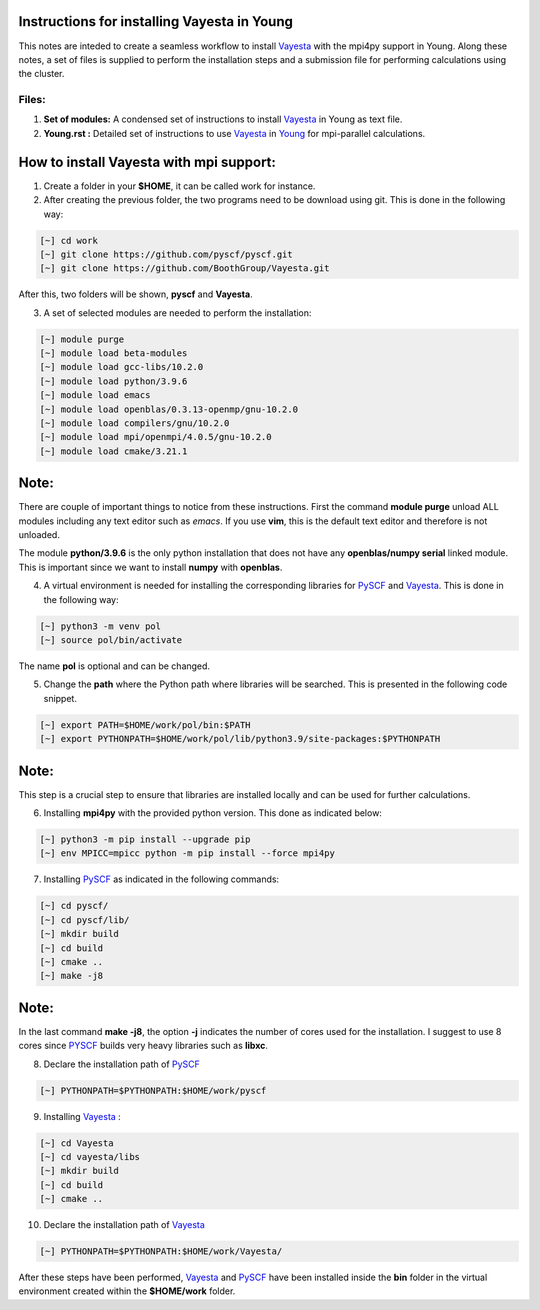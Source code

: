 Instructions for installing Vayesta in Young
==============================================

This notes are inteded to create a seamless workflow to install Vayesta_ with the mpi4py support in Young. Along these notes, a set of files is supplied
to perform the installation steps and a submission file for performing calculations using the cluster. 

Files:
-------

1. **Set of modules:** A condensed set of instructions to install Vayesta_ in Young as text file.

2. **Young.rst :** Detailed set of instructions to use Vayesta_ in Young_ for mpi-parallel calculations.

How to install Vayesta with mpi support:
==========================================


1. Create a folder in your **$HOME**, it can be called work for instance.

2. After creating the previous folder, the two programs need to be download using git. This is done in the following way:

.. code-block:: bash
   
   [~] cd work
   [~] git clone https://github.com/pyscf/pyscf.git
   [~] git clone https://github.com/BoothGroup/Vayesta.git

After this, two folders will be shown, **pyscf** and **Vayesta**.

3. A set of selected modules are needed to perform the installation:

.. code-block:: bash

   [~] module purge
   [~] module load beta-modules
   [~] module load gcc-libs/10.2.0
   [~] module load python/3.9.6
   [~] module load emacs
   [~] module load openblas/0.3.13-openmp/gnu-10.2.0
   [~] module load compilers/gnu/10.2.0
   [~] module load mpi/openmpi/4.0.5/gnu-10.2.0
   [~] module load cmake/3.21.1


Note:
=======

There are couple of important things to notice from these instructions. First the command **module purge** unload ALL modules including any text      
editor such as *emacs*. If you use **vim**, this is the default text editor and therefore is not unloaded. 
   
The module **python/3.9.6** is the only python installation that does not have any **openblas/numpy serial** linked module. This is important 
since we want to install **numpy** with **openblas**. 
   
   
4. A virtual environment is needed for installing the corresponding libraries for PySCF_ and Vayesta_. This is done in the following way:

.. code-block:: bash
 
   [~] python3 -m venv pol
   [~] source pol/bin/activate

The name **pol** is optional and can be changed. 
   
5. Change the **path** where the Python path where libraries will be searched. This is presented in the following code snippet. 

.. code-block:: bash
 
   [~] export PATH=$HOME/work/pol/bin:$PATH
   [~] export PYTHONPATH=$HOME/work/pol/lib/python3.9/site-packages:$PYTHONPATH

Note:
========

This step is a crucial step to ensure that libraries are installed locally and can be used for further calculations.

6. Installing **mpi4py** with the provided python version. This done as indicated below:

.. code-block:: bash

   [~] python3 -m pip install --upgrade pip
   [~] env MPICC=mpicc python -m pip install --force mpi4py

7. Installing PySCF_ as indicated in the following commands:

.. code-block:: bash

   [~] cd pyscf/
   [~] cd pyscf/lib/
   [~] mkdir build
   [~] cd build
   [~] cmake ..
   [~] make -j8

Note:
=======

In the last command **make -j8**, the option **-j** indicates the number of cores used for the installation. I suggest to use 8 cores
since PYSCF_ builds very heavy libraries such as **libxc**. 


8. Declare the installation path of PySCF_ 

.. code-block:: bash

   [~] PYTHONPATH=$PYTHONPATH:$HOME/work/pyscf

9. Installing Vayesta_ :

.. code-block:: bash

   [~] cd Vayesta
   [~] cd vayesta/libs
   [~] mkdir build
   [~] cd build
   [~] cmake ..

10. Declare the installation path of Vayesta_

.. code-block:: bash

   [~] PYTHONPATH=$PYTHONPATH:$HOME/work/Vayesta/


After these steps have been performed, Vayesta_ and PySCF_ have been installed inside the **bin** folder in the virtual environment created 
within the **$HOME/work** folder.


.. _PySCF: https://pyscf.org/
.. _Vayesta: https://github.com/BoothGroup/Vayesta
.. _Young: https://github.com/kcl-tscm/Young_instructions/blob/main/vayesta/YOUNG.rst

.. role:: python(code)
   :language: python

.. role:: console(code)
   :language: console   
      
